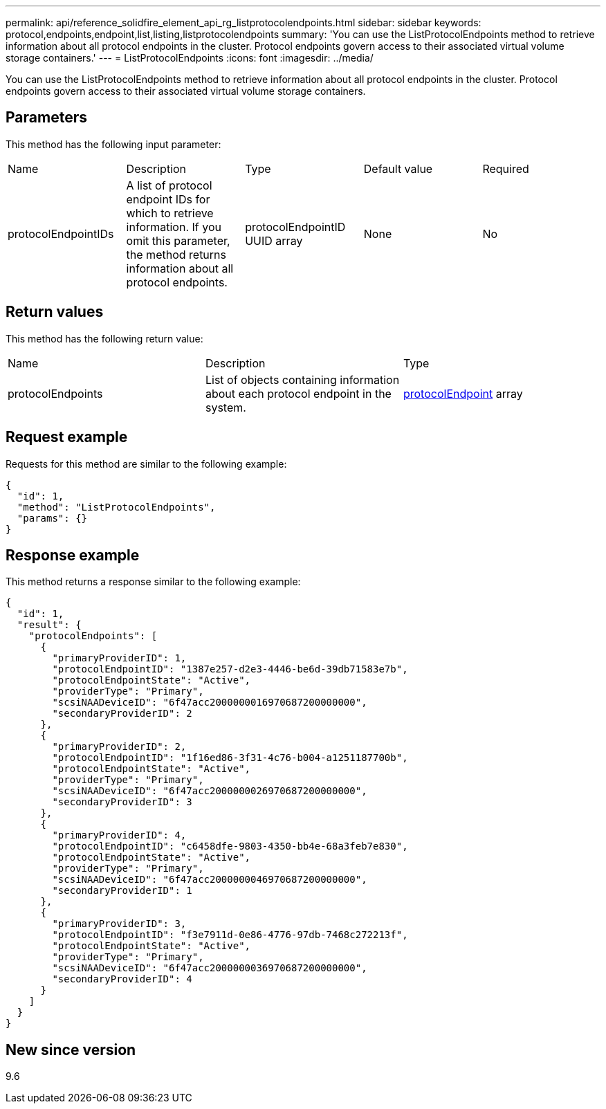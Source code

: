 ---
permalink: api/reference_solidfire_element_api_rg_listprotocolendpoints.html
sidebar: sidebar
keywords: protocol,endpoints,endpoint,list,listing,listprotocolendpoints
summary: 'You can use the ListProtocolEndpoints method to retrieve information about all protocol endpoints in the cluster. Protocol endpoints govern access to their associated virtual volume storage containers.'
---
= ListProtocolEndpoints
:icons: font
:imagesdir: ../media/

[.lead]
You can use the ListProtocolEndpoints method to retrieve information about all protocol endpoints in the cluster. Protocol endpoints govern access to their associated virtual volume storage containers.

== Parameters

This method has the following input parameter:

|===
| Name| Description| Type| Default value| Required
a|
protocolEndpointIDs
a|
A list of protocol endpoint IDs for which to retrieve information. If you omit this parameter, the method returns information about all protocol endpoints.
a|
protocolEndpointID UUID array
a|
None
a|
No
|===

== Return values

This method has the following return value:

|===
| Name| Description| Type
a|
protocolEndpoints
a|
List of objects containing information about each protocol endpoint in the system.
a|
xref:reference_solidfire_element_api_rg_protocolendpoint.adoc[protocolEndpoint] array
|===

== Request example

Requests for this method are similar to the following example:

----
{
  "id": 1,
  "method": "ListProtocolEndpoints",
  "params": {}
}
----

== Response example

This method returns a response similar to the following example:

----
{
  "id": 1,
  "result": {
    "protocolEndpoints": [
      {
        "primaryProviderID": 1,
        "protocolEndpointID": "1387e257-d2e3-4446-be6d-39db71583e7b",
        "protocolEndpointState": "Active",
        "providerType": "Primary",
        "scsiNAADeviceID": "6f47acc2000000016970687200000000",
        "secondaryProviderID": 2
      },
      {
        "primaryProviderID": 2,
        "protocolEndpointID": "1f16ed86-3f31-4c76-b004-a1251187700b",
        "protocolEndpointState": "Active",
        "providerType": "Primary",
        "scsiNAADeviceID": "6f47acc2000000026970687200000000",
        "secondaryProviderID": 3
      },
      {
        "primaryProviderID": 4,
        "protocolEndpointID": "c6458dfe-9803-4350-bb4e-68a3feb7e830",
        "protocolEndpointState": "Active",
        "providerType": "Primary",
        "scsiNAADeviceID": "6f47acc2000000046970687200000000",
        "secondaryProviderID": 1
      },
      {
        "primaryProviderID": 3,
        "protocolEndpointID": "f3e7911d-0e86-4776-97db-7468c272213f",
        "protocolEndpointState": "Active",
        "providerType": "Primary",
        "scsiNAADeviceID": "6f47acc2000000036970687200000000",
        "secondaryProviderID": 4
      }
    ]
  }
}
----

== New since version

9.6
